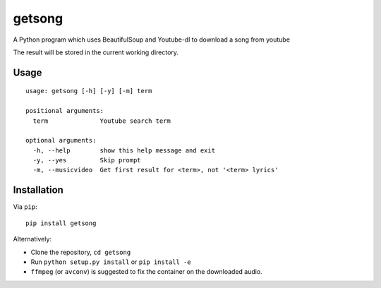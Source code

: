 getsong
=======

A Python program which uses BeautifulSoup and Youtube-dl to download a
song from youtube

The result will be stored in the current working directory.

Usage
-----

::

    usage: getsong [-h] [-y] [-m] term

    positional arguments:
      term              Youtube search term

    optional arguments:
      -h, --help        show this help message and exit
      -y, --yes         Skip prompt
      -m, --musicvideo  Get first result for <term>, not '<term> lyrics'

Installation
------------

Via ``pip``:

::

    pip install getsong

Alternatively:

-  Clone the repository, ``cd getsong``
-  Run ``python setup.py install`` or ``pip install -e``
-  ``ffmpeg`` (or ``avconv``) is suggested to fix the container on the
   downloaded audio.
